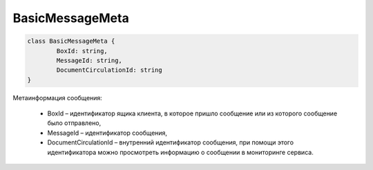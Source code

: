 BasicMessageMeta
==================

.. code-block:: c#

	class BasicMessageMeta {
		BoxId: string,
		MessageId: string,
		DocumentCirculationId: string
	}
	
Метаинформация сообщения:

 - BoxId – идентификатор ящика клиента, в которое пришло сообщение или из которого сообщение было отправлено,
 - MessageId – идентификатор сообщения,
 - DocumentCirculationId – внутренний идентификатор сообщения, при помощи этого идентификатора можно просмотреть информацию о сообщении в мониторинге сервиса.